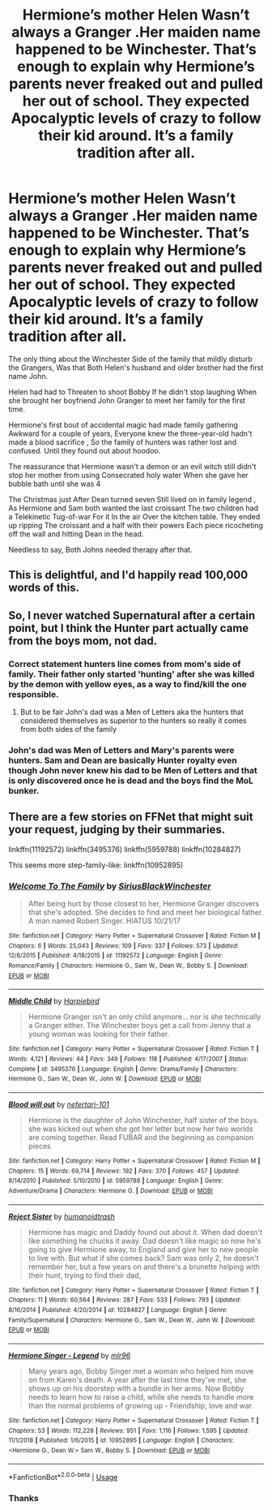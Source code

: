 #+TITLE: Hermione’s mother Helen Wasn’t always a Granger .Her maiden name happened to be Winchester. That’s enough to explain why Hermione’s parents never freaked out and pulled her out of school. They expected Apocalyptic levels of crazy to follow their kid around. It’s a family tradition after all.

* Hermione’s mother Helen Wasn’t always a Granger .Her maiden name happened to be Winchester. That’s enough to explain why Hermione’s parents never freaked out and pulled her out of school. They expected Apocalyptic levels of crazy to follow their kid around. It’s a family tradition after all.
:PROPERTIES:
:Author: pygmypuffonacid
:Score: 39
:DateUnix: 1580104720.0
:DateShort: 2020-Jan-27
:END:
The only thing about the Winchester Side of the family that mildly disturb the Grangers, Was that Both Helen's husband and older brother had the first name John.

Helen had had to Threaten to shoot Bobby If he didn't stop laughing When she brought her boyfriend John Granger to meet her family for the first time.

Hermione's first bout of accidental magic had made family gathering Awkward for a couple of years, Everyone knew the three-year-old hadn't made a blood sacrifice , So the family of hunters was rather lost and confused. Until they found out about hoodoo.

The reassurance that Hermione wasn't a demon or an evil witch still didn't stop her mother from using Consecrated holy water When she gave her bubble bath until she was 4

The Christmas just After Dean turned seven Still lived on in family legend , As Hermione and Sam both wanted the last croissant The two children had a Telekinetic Tug-of-war For it In the air Over the kitchen table. They ended up ripping The croissant and a half with their powers Each piece ricocheting off the wall and hitting Dean in the head.

Needless to say, Both Johns needed therapy after that.


** This is delightful, and I'd happily read 100,000 words of this.
:PROPERTIES:
:Author: RickardHenryLee
:Score: 8
:DateUnix: 1580130959.0
:DateShort: 2020-Jan-27
:END:


** So, I never watched Supernatural after a certain point, but I think the Hunter part actually came from the boys mom, not dad.
:PROPERTIES:
:Author: Fierysword5
:Score: 4
:DateUnix: 1580118694.0
:DateShort: 2020-Jan-27
:END:

*** Correct statement hunters line comes from mom's side of family. Their father only started 'hunting' after she was killed by the demon with yellow eyes, as a way to find/kill the one responsible.
:PROPERTIES:
:Author: cebreeze
:Score: 7
:DateUnix: 1580120449.0
:DateShort: 2020-Jan-27
:END:

**** But to be fair John's dad was a Men of Letters aka the hunters that considered themselves as superior to the hunters so really it comes from both sides of the family
:PROPERTIES:
:Author: DoolFandoms
:Score: 5
:DateUnix: 1580128404.0
:DateShort: 2020-Jan-27
:END:


*** John's dad was Men of Letters and Mary's parents were hunters. Sam and Dean are basically Hunter royalty even though John never knew his dad to be Men of Letters and that is only discovered once he is dead and the boys find the MoL bunker.
:PROPERTIES:
:Author: mrsbye
:Score: 3
:DateUnix: 1580142678.0
:DateShort: 2020-Jan-27
:END:


** There are a few stories on FFNet that might suit your request, judging by their summaries.

linkffn(11192572) linkffn(3495376) linkffn(5959788) linkffn(10284827)

This seems more step-family-like: linkffn(10952895)
:PROPERTIES:
:Author: Starfox5
:Score: 2
:DateUnix: 1580160440.0
:DateShort: 2020-Jan-28
:END:

*** [[https://www.fanfiction.net/s/11192572/1/][*/Welcome To The Family/*]] by [[https://www.fanfiction.net/u/6547386/SiriusBlackWinchester][/SiriusBlackWinchester/]]

#+begin_quote
  After being hurt by those closest to her, Hermione Granger discovers that she's adopted. She decides to find and meet her biological father. A man named Robert Singer. HIATUS 10/21/17
#+end_quote

^{/Site/:} ^{fanfiction.net} ^{*|*} ^{/Category/:} ^{Harry} ^{Potter} ^{+} ^{Supernatural} ^{Crossover} ^{*|*} ^{/Rated/:} ^{Fiction} ^{M} ^{*|*} ^{/Chapters/:} ^{6} ^{*|*} ^{/Words/:} ^{25,043} ^{*|*} ^{/Reviews/:} ^{109} ^{*|*} ^{/Favs/:} ^{337} ^{*|*} ^{/Follows/:} ^{573} ^{*|*} ^{/Updated/:} ^{12/8/2015} ^{*|*} ^{/Published/:} ^{4/18/2015} ^{*|*} ^{/id/:} ^{11192572} ^{*|*} ^{/Language/:} ^{English} ^{*|*} ^{/Genre/:} ^{Romance/Family} ^{*|*} ^{/Characters/:} ^{Hermione} ^{G.,} ^{Sam} ^{W.,} ^{Dean} ^{W.,} ^{Bobby} ^{S.} ^{*|*} ^{/Download/:} ^{[[http://www.ff2ebook.com/old/ffn-bot/index.php?id=11192572&source=ff&filetype=epub][EPUB]]} ^{or} ^{[[http://www.ff2ebook.com/old/ffn-bot/index.php?id=11192572&source=ff&filetype=mobi][MOBI]]}

--------------

[[https://www.fanfiction.net/s/3495376/1/][*/Middle Child/*]] by [[https://www.fanfiction.net/u/502628/Harpiebird][/Harpiebird/]]

#+begin_quote
  Hermione Granger isn't an only child anymore... nor is she technically a Granger either. The Winchester boys get a call from Jenny that a young woman was looking for their father.
#+end_quote

^{/Site/:} ^{fanfiction.net} ^{*|*} ^{/Category/:} ^{Harry} ^{Potter} ^{+} ^{Supernatural} ^{Crossover} ^{*|*} ^{/Rated/:} ^{Fiction} ^{T} ^{*|*} ^{/Words/:} ^{4,121} ^{*|*} ^{/Reviews/:} ^{44} ^{*|*} ^{/Favs/:} ^{349} ^{*|*} ^{/Follows/:} ^{118} ^{*|*} ^{/Published/:} ^{4/17/2007} ^{*|*} ^{/Status/:} ^{Complete} ^{*|*} ^{/id/:} ^{3495376} ^{*|*} ^{/Language/:} ^{English} ^{*|*} ^{/Genre/:} ^{Drama/Family} ^{*|*} ^{/Characters/:} ^{Hermione} ^{G.,} ^{Sam} ^{W.,} ^{Dean} ^{W.,} ^{John} ^{W.} ^{*|*} ^{/Download/:} ^{[[http://www.ff2ebook.com/old/ffn-bot/index.php?id=3495376&source=ff&filetype=epub][EPUB]]} ^{or} ^{[[http://www.ff2ebook.com/old/ffn-bot/index.php?id=3495376&source=ff&filetype=mobi][MOBI]]}

--------------

[[https://www.fanfiction.net/s/5959788/1/][*/Blood will out/*]] by [[https://www.fanfiction.net/u/497710/nefertari-101][/nefertari-101/]]

#+begin_quote
  Hermione is the daughter of John Winchester, half sister of the boys. she was kicked out when she got her letter but now her two worlds are coming together. Read FUBAR and the beginning as companion pieces
#+end_quote

^{/Site/:} ^{fanfiction.net} ^{*|*} ^{/Category/:} ^{Harry} ^{Potter} ^{+} ^{Supernatural} ^{Crossover} ^{*|*} ^{/Rated/:} ^{Fiction} ^{M} ^{*|*} ^{/Chapters/:} ^{15} ^{*|*} ^{/Words/:} ^{69,714} ^{*|*} ^{/Reviews/:} ^{192} ^{*|*} ^{/Favs/:} ^{370} ^{*|*} ^{/Follows/:} ^{457} ^{*|*} ^{/Updated/:} ^{8/14/2010} ^{*|*} ^{/Published/:} ^{5/10/2010} ^{*|*} ^{/id/:} ^{5959788} ^{*|*} ^{/Language/:} ^{English} ^{*|*} ^{/Genre/:} ^{Adventure/Drama} ^{*|*} ^{/Characters/:} ^{Hermione} ^{G.} ^{*|*} ^{/Download/:} ^{[[http://www.ff2ebook.com/old/ffn-bot/index.php?id=5959788&source=ff&filetype=epub][EPUB]]} ^{or} ^{[[http://www.ff2ebook.com/old/ffn-bot/index.php?id=5959788&source=ff&filetype=mobi][MOBI]]}

--------------

[[https://www.fanfiction.net/s/10284827/1/][*/Reject Sister/*]] by [[https://www.fanfiction.net/u/5592061/humanoidtrash][/humanoidtrash/]]

#+begin_quote
  Hermione has magic and Daddy found out about it. When dad doesn't like something he chucks it away. Dad doesn't like magic so now he's going to give Hermione away, to England and give her to new people to live with. But what if she comes back? Sam was only 2, he doesn't remember her, but a few years on and there's a brunette helping with their hunt, trying to find their dad,
#+end_quote

^{/Site/:} ^{fanfiction.net} ^{*|*} ^{/Category/:} ^{Harry} ^{Potter} ^{+} ^{Supernatural} ^{Crossover} ^{*|*} ^{/Rated/:} ^{Fiction} ^{T} ^{*|*} ^{/Chapters/:} ^{11} ^{*|*} ^{/Words/:} ^{60,564} ^{*|*} ^{/Reviews/:} ^{287} ^{*|*} ^{/Favs/:} ^{533} ^{*|*} ^{/Follows/:} ^{793} ^{*|*} ^{/Updated/:} ^{8/16/2014} ^{*|*} ^{/Published/:} ^{4/20/2014} ^{*|*} ^{/id/:} ^{10284827} ^{*|*} ^{/Language/:} ^{English} ^{*|*} ^{/Genre/:} ^{Family/Supernatural} ^{*|*} ^{/Characters/:} ^{Hermione} ^{G.,} ^{Sam} ^{W.,} ^{Dean} ^{W.,} ^{John} ^{W.} ^{*|*} ^{/Download/:} ^{[[http://www.ff2ebook.com/old/ffn-bot/index.php?id=10284827&source=ff&filetype=epub][EPUB]]} ^{or} ^{[[http://www.ff2ebook.com/old/ffn-bot/index.php?id=10284827&source=ff&filetype=mobi][MOBI]]}

--------------

[[https://www.fanfiction.net/s/10952895/1/][*/Hermione Singer - Legend/*]] by [[https://www.fanfiction.net/u/5778330/mlr96][/mlr96/]]

#+begin_quote
  Many years ago, Bobby Singer met a woman who helped him move on from Karen's death. A year after the last time they've met, she shows up on his doorstep with a bundle in her arms. Now Bobby needs to learn how to raise a child, while she needs to handle more than the normal problems of growing up - Friendship, love and war.
#+end_quote

^{/Site/:} ^{fanfiction.net} ^{*|*} ^{/Category/:} ^{Harry} ^{Potter} ^{+} ^{Supernatural} ^{Crossover} ^{*|*} ^{/Rated/:} ^{Fiction} ^{T} ^{*|*} ^{/Chapters/:} ^{53} ^{*|*} ^{/Words/:} ^{112,228} ^{*|*} ^{/Reviews/:} ^{951} ^{*|*} ^{/Favs/:} ^{1,116} ^{*|*} ^{/Follows/:} ^{1,595} ^{*|*} ^{/Updated/:} ^{11/1/2018} ^{*|*} ^{/Published/:} ^{1/6/2015} ^{*|*} ^{/id/:} ^{10952895} ^{*|*} ^{/Language/:} ^{English} ^{*|*} ^{/Characters/:} ^{<Hermione} ^{G.,} ^{Dean} ^{W.>} ^{Sam} ^{W.,} ^{Bobby} ^{S.} ^{*|*} ^{/Download/:} ^{[[http://www.ff2ebook.com/old/ffn-bot/index.php?id=10952895&source=ff&filetype=epub][EPUB]]} ^{or} ^{[[http://www.ff2ebook.com/old/ffn-bot/index.php?id=10952895&source=ff&filetype=mobi][MOBI]]}

--------------

*FanfictionBot*^{2.0.0-beta} | [[https://github.com/tusing/reddit-ffn-bot/wiki/Usage][Usage]]
:PROPERTIES:
:Author: FanfictionBot
:Score: 1
:DateUnix: 1580160471.0
:DateShort: 2020-Jan-28
:END:


*** Thanks
:PROPERTIES:
:Author: pygmypuffonacid
:Score: 1
:DateUnix: 1580160492.0
:DateShort: 2020-Jan-28
:END:

